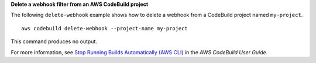 **Delete a webhook filter from an AWS CodeBuild project**

The following ``delete-webhook`` example shows how to delete a webhook from a CodeBuild project named ``my-project``. ::

    aws codebuild delete-webhook --project-name my-project

This command produces no output.

For more information, see `Stop Running Builds Automatically (AWS CLI)`_ in the *AWS CodeBuild User Guide*.

.. _`Stop Running Builds Automatically (AWS CLI)`: https://docs.aws.amazon.com/codebuild/latest/userguide/run-build.html#run-build-cli-auto-stop